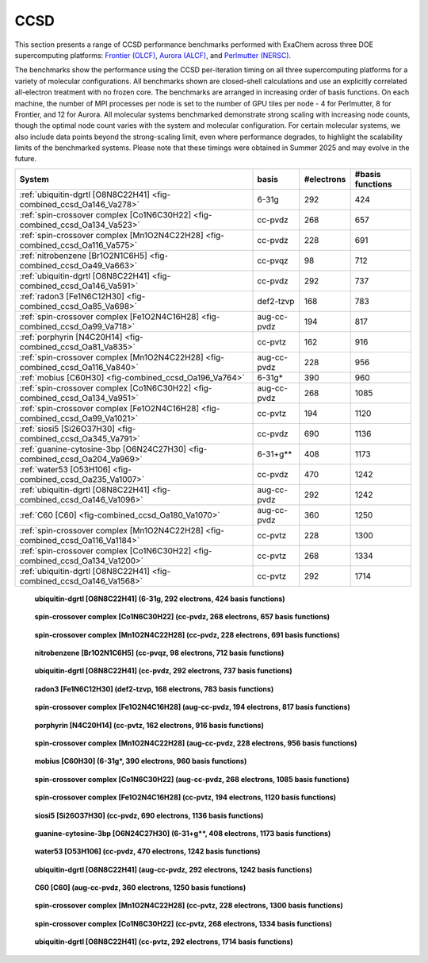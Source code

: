 
CCSD
====

This section presents a range of CCSD performance benchmarks performed with ExaChem across three DOE supercomputing platforms: `Frontier (OLCF) <https://docs.olcf.ornl.gov/systems/frontier_user_guide.html>`_, `Aurora (ALCF) <https://docs.alcf.anl.gov/aurora/>`_, and `Perlmutter (NERSC) <https://docs.nersc.gov/systems/perlmutter/architecture/>`_. 

The benchmarks show the performance using the CCSD per-iteration timing on all three supercomputing platforms for a variety of molecular configurations. All benchmarks shown are closed-shell calculations and use an explicitly correlated all-electron treatment with no frozen core. The benchmarks are arranged in increasing order of basis functions. On each machine, the number of MPI processes per node is set to the number of GPU tiles per node - 4 for Perlmutter, 8 for Frontier, and 12 for Aurora. All molecular systems benchmarked demonstrate strong scaling with increasing node counts, though the optimal node count varies with the system and molecular configuration. For certain molecular systems, we also include data points beyond the strong-scaling limit, even where performance degrades, to highlight the scalability limits of the benchmarked systems. Please note that these timings were obtained in Summer 2025 and may evolve in the future.

+--------------------------------------------------------------------------------+-------------+----------+----------------+
|System                                                                          |basis        |#electrons|#basis functions|
+================================================================================+=============+==========+================+
| :ref:`ubiquitin-dgrtl [O8N8C22H41] <fig-combined_ccsd_Oa146_Va278>`            | 6-31g       | 292      | 424            |
+--------------------------------------------------------------------------------+-------------+----------+----------------+
| :ref:`spin-crossover complex [Co1N6C30H22] <fig-combined_ccsd_Oa134_Va523>`    | cc-pvdz     | 268      | 657            |
+--------------------------------------------------------------------------------+-------------+----------+----------------+
| :ref:`spin-crossover complex [Mn1O2N4C22H28] <fig-combined_ccsd_Oa116_Va575>`  | cc-pvdz     | 228      | 691            |
+--------------------------------------------------------------------------------+-------------+----------+----------------+
| :ref:`nitrobenzene [Br1O2N1C6H5] <fig-combined_ccsd_Oa49_Va663>`               | cc-pvqz     | 98       | 712            |
+--------------------------------------------------------------------------------+-------------+----------+----------------+
| :ref:`ubiquitin-dgrtl [O8N8C22H41] <fig-combined_ccsd_Oa146_Va591>`            | cc-pvdz     | 292      | 737            |
+--------------------------------------------------------------------------------+-------------+----------+----------------+
| :ref:`radon3 [Fe1N6C12H30] <fig-combined_ccsd_Oa85_Va698>`                     | def2-tzvp   | 168      | 783            |
+--------------------------------------------------------------------------------+-------------+----------+----------------+
| :ref:`spin-crossover complex [Fe1O2N4C16H28] <fig-combined_ccsd_Oa99_Va718>`   | aug-cc-pvdz | 194      | 817            |
+--------------------------------------------------------------------------------+-------------+----------+----------------+
| :ref:`porphyrin [N4C20H14] <fig-combined_ccsd_Oa81_Va835>`                     | cc-pvtz     | 162      | 916            |
+--------------------------------------------------------------------------------+-------------+----------+----------------+
| :ref:`spin-crossover complex [Mn1O2N4C22H28] <fig-combined_ccsd_Oa116_Va840>`  | aug-cc-pvdz | 228      | 956            |
+--------------------------------------------------------------------------------+-------------+----------+----------------+
| :ref:`mobius [C60H30] <fig-combined_ccsd_Oa196_Va764>`                         | 6-31g*      | 390      | 960            |
+--------------------------------------------------------------------------------+-------------+----------+----------------+
| :ref:`spin-crossover complex [Co1N6C30H22] <fig-combined_ccsd_Oa134_Va951>`    | aug-cc-pvdz | 268      | 1085           |
+--------------------------------------------------------------------------------+-------------+----------+----------------+
| :ref:`spin-crossover complex [Fe1O2N4C16H28] <fig-combined_ccsd_Oa99_Va1021>`  | cc-pvtz     | 194      | 1120           |
+--------------------------------------------------------------------------------+-------------+----------+----------------+
| :ref:`siosi5 [Si26O37H30] <fig-combined_ccsd_Oa345_Va791>`                     | cc-pvdz     | 690      | 1136           |
+--------------------------------------------------------------------------------+-------------+----------+----------------+
| :ref:`guanine-cytosine-3bp [O6N24C27H30] <fig-combined_ccsd_Oa204_Va969>`      | 6-31+g**    | 408      | 1173           |
+--------------------------------------------------------------------------------+-------------+----------+----------------+
| :ref:`water53 [O53H106] <fig-combined_ccsd_Oa235_Va1007>`                      | cc-pvdz     | 470      | 1242           |
+--------------------------------------------------------------------------------+-------------+----------+----------------+
| :ref:`ubiquitin-dgrtl [O8N8C22H41] <fig-combined_ccsd_Oa146_Va1096>`           | aug-cc-pvdz | 292      | 1242           |
+--------------------------------------------------------------------------------+-------------+----------+----------------+
| :ref:`C60 [C60] <fig-combined_ccsd_Oa180_Va1070>`                              | aug-cc-pvdz | 360      | 1250           |
+--------------------------------------------------------------------------------+-------------+----------+----------------+
| :ref:`spin-crossover complex [Mn1O2N4C22H28] <fig-combined_ccsd_Oa116_Va1184>` | cc-pvtz     | 228      | 1300           |
+--------------------------------------------------------------------------------+-------------+----------+----------------+
| :ref:`spin-crossover complex [Co1N6C30H22] <fig-combined_ccsd_Oa134_Va1200>`   | cc-pvtz     | 268      | 1334           |
+--------------------------------------------------------------------------------+-------------+----------+----------------+
| :ref:`ubiquitin-dgrtl [O8N8C22H41] <fig-combined_ccsd_Oa146_Va1568>`           | cc-pvtz     | 292      | 1714           |
+--------------------------------------------------------------------------------+-------------+----------+----------------+

    .. _fig-combined_ccsd_Oa146_Va278:

    .. figure:: ccsd/combined_ccsd_Oa146_Va278.png
       :width: 100%
       :align: center

       **ubiquitin-dgrtl [O8N8C22H41] (6-31g, 292 electrons, 424 basis functions)**
   


    .. _fig-combined_ccsd_Oa134_Va523:

    .. figure:: ccsd/combined_ccsd_Oa134_Va523.png
       :width: 100%
       :align: center

       **spin-crossover complex [Co1N6C30H22] (cc-pvdz, 268 electrons, 657 basis functions)**
   


    .. _fig-combined_ccsd_Oa116_Va575:

    .. figure:: ccsd/combined_ccsd_Oa116_Va575.png
       :width: 100%
       :align: center

       **spin-crossover complex [Mn1O2N4C22H28] (cc-pvdz, 228 electrons, 691 basis functions)**
   


    .. _fig-combined_ccsd_Oa49_Va663:

    .. figure:: ccsd/combined_ccsd_Oa49_Va663.png
       :width: 100%
       :align: center

       **nitrobenzene [Br1O2N1C6H5] (cc-pvqz, 98 electrons, 712 basis functions)**
   


    .. _fig-combined_ccsd_Oa146_Va591:

    .. figure:: ccsd/combined_ccsd_Oa146_Va591.png
       :width: 100%
       :align: center

       **ubiquitin-dgrtl [O8N8C22H41] (cc-pvdz, 292 electrons, 737 basis functions)**
   


    .. _fig-combined_ccsd_Oa85_Va698:

    .. figure:: ccsd/combined_ccsd_Oa85_Va698.png
       :width: 100%
       :align: center

       **radon3 [Fe1N6C12H30] (def2-tzvp, 168 electrons, 783 basis functions)**
   


    .. _fig-combined_ccsd_Oa99_Va718:

    .. figure:: ccsd/combined_ccsd_Oa99_Va718.png
       :width: 100%
       :align: center

       **spin-crossover complex [Fe1O2N4C16H28] (aug-cc-pvdz, 194 electrons, 817 basis functions)**
   


    .. _fig-combined_ccsd_Oa81_Va835:

    .. figure:: ccsd/combined_ccsd_Oa81_Va835.png
       :width: 100%
       :align: center

       **porphyrin [N4C20H14] (cc-pvtz, 162 electrons, 916 basis functions)**
   


    .. _fig-combined_ccsd_Oa116_Va840:

    .. figure:: ccsd/combined_ccsd_Oa116_Va840.png
       :width: 100%
       :align: center

       **spin-crossover complex [Mn1O2N4C22H28] (aug-cc-pvdz, 228 electrons, 956 basis functions)**
   


    .. _fig-combined_ccsd_Oa196_Va764:

    .. figure:: ccsd/combined_ccsd_Oa196_Va764.png
       :width: 100%
       :align: center

       **mobius [C60H30] (6-31g\*, 390 electrons, 960 basis functions)**
   


    .. _fig-combined_ccsd_Oa134_Va951:

    .. figure:: ccsd/combined_ccsd_Oa134_Va951.png
       :width: 100%
       :align: center

       **spin-crossover complex [Co1N6C30H22] (aug-cc-pvdz, 268 electrons, 1085 basis functions)**
   


    .. _fig-combined_ccsd_Oa99_Va1021:

    .. figure:: ccsd/combined_ccsd_Oa99_Va1021.png
       :width: 100%
       :align: center

       **spin-crossover complex [Fe1O2N4C16H28] (cc-pvtz, 194 electrons, 1120 basis functions)**
   


    .. _fig-combined_ccsd_Oa345_Va791:

    .. figure:: ccsd/combined_ccsd_Oa345_Va791.png
       :width: 100%
       :align: center

       **siosi5 [Si26O37H30] (cc-pvdz, 690 electrons, 1136 basis functions)**
   


    .. _fig-combined_ccsd_Oa204_Va969:

    .. figure:: ccsd/combined_ccsd_Oa204_Va969.png
       :width: 100%
       :align: center

       **guanine-cytosine-3bp [O6N24C27H30] (6-31+g\*\*, 408 electrons, 1173 basis functions)**
   


    .. _fig-combined_ccsd_Oa235_Va1007:

    .. figure:: ccsd/combined_ccsd_Oa235_Va1007.png
       :width: 100%
       :align: center

       **water53 [O53H106] (cc-pvdz, 470 electrons, 1242 basis functions)**
   


    .. _fig-combined_ccsd_Oa146_Va1096:

    .. figure:: ccsd/combined_ccsd_Oa146_Va1096.png
       :width: 100%
       :align: center

       **ubiquitin-dgrtl [O8N8C22H41] (aug-cc-pvdz, 292 electrons, 1242 basis functions)**
   


    .. _fig-combined_ccsd_Oa180_Va1070:

    .. figure:: ccsd/combined_ccsd_Oa180_Va1070.png
       :width: 100%
       :align: center

       **C60 [C60] (aug-cc-pvdz, 360 electrons, 1250 basis functions)**
   


    .. _fig-combined_ccsd_Oa116_Va1184:

    .. figure:: ccsd/combined_ccsd_Oa116_Va1184.png
       :width: 100%
       :align: center

       **spin-crossover complex [Mn1O2N4C22H28] (cc-pvtz, 228 electrons, 1300 basis functions)**
   


    .. _fig-combined_ccsd_Oa134_Va1200:

    .. figure:: ccsd/combined_ccsd_Oa134_Va1200.png
       :width: 100%
       :align: center

       **spin-crossover complex [Co1N6C30H22] (cc-pvtz, 268 electrons, 1334 basis functions)**
   


    .. _fig-combined_ccsd_Oa146_Va1568:

    .. figure:: ccsd/combined_ccsd_Oa146_Va1568.png
       :width: 100%
       :align: center

       **ubiquitin-dgrtl [O8N8C22H41] (cc-pvtz, 292 electrons, 1714 basis functions)**
   

